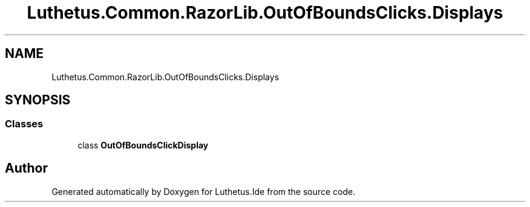 .TH "Luthetus.Common.RazorLib.OutOfBoundsClicks.Displays" 3 "Version 1.0.0" "Luthetus.Ide" \" -*- nroff -*-
.ad l
.nh
.SH NAME
Luthetus.Common.RazorLib.OutOfBoundsClicks.Displays
.SH SYNOPSIS
.br
.PP
.SS "Classes"

.in +1c
.ti -1c
.RI "class \fBOutOfBoundsClickDisplay\fP"
.br
.in -1c
.SH "Author"
.PP 
Generated automatically by Doxygen for Luthetus\&.Ide from the source code\&.
